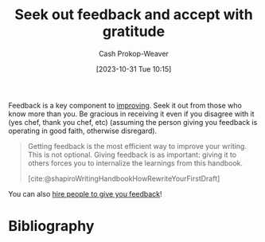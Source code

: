 :PROPERTIES:
:ID:       6a2ada0e-607b-419c-8137-cfd7fa113bfe
:LAST_MODIFIED: [2023-10-31 Tue 10:52]
:END:
#+title: Seek out feedback and accept with gratitude
#+hugo_custom_front_matter: :slug "6a2ada0e-607b-419c-8137-cfd7fa113bfe"
#+author: Cash Prokop-Weaver
#+date: [2023-10-31 Tue 10:15]
#+filetags: :concept:

Feedback is a key component to [[id:d797ba44-b962-4d6e-9b71-38ca49d070ce][improving]]. Seek it out from those who know more than you. Be gracious in receiving it even if you disagree with it (yes chef, thank you chef, etc) (assuming the person giving you feedback is operating in good faith, otherwise disregard).

#+begin_quote
Getting feedback is the most efficient way to improve your writing. This is not optional. Giving feedback is as important: giving it to others forces you to internalize the learnings from this handbook.

[cite:@shapiroWritingHandbookHowRewriteYourFirstDraft]
#+end_quote

You can also [[id:0800974b-1f58-4a54-94a9-7f83f5835f24][hire people to give you feedback]]!

* Flashcards :noexport:
* Bibliography
#+print_bibliography:
